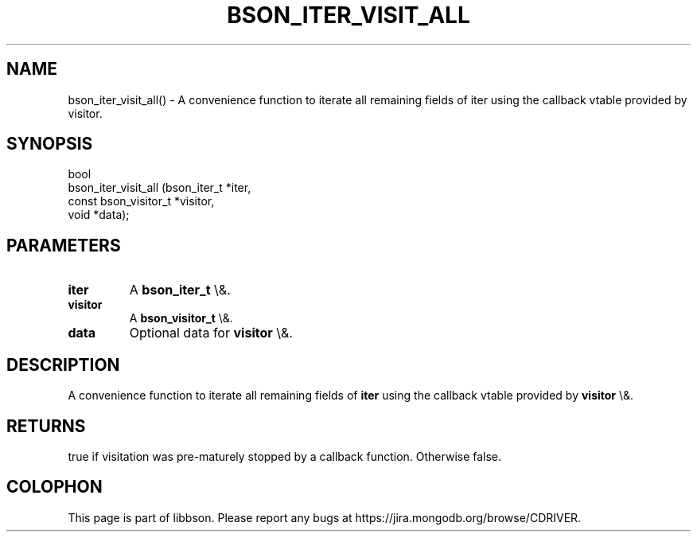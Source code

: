 .\" This manpage is Copyright (C) 2016 MongoDB, Inc.
.\" 
.\" Permission is granted to copy, distribute and/or modify this document
.\" under the terms of the GNU Free Documentation License, Version 1.3
.\" or any later version published by the Free Software Foundation;
.\" with no Invariant Sections, no Front-Cover Texts, and no Back-Cover Texts.
.\" A copy of the license is included in the section entitled "GNU
.\" Free Documentation License".
.\" 
.TH "BSON_ITER_VISIT_ALL" "3" "2016\(hy01\(hy13" "libbson"
.SH NAME
bson_iter_visit_all() \- A convenience function to iterate all remaining fields of iter using the callback vtable provided by visitor.
.SH "SYNOPSIS"

.nf
.nf
bool
bson_iter_visit_all (bson_iter_t          *iter,
                     const bson_visitor_t *visitor,
                     void                 *data);
.fi
.fi

.SH "PARAMETERS"

.TP
.B
iter
A
.B bson_iter_t
\e&.
.LP
.TP
.B
visitor
A
.B bson_visitor_t
\e&.
.LP
.TP
.B
data
Optional data for
.B visitor
\e&.
.LP

.SH "DESCRIPTION"

A convenience function to iterate all remaining fields of
.B iter
using the callback vtable provided by
.B visitor
\e&.

.SH "RETURNS"

true if visitation was pre\(hymaturely stopped by a callback function. Otherwise false.


.B
.SH COLOPHON
This page is part of libbson.
Please report any bugs at https://jira.mongodb.org/browse/CDRIVER.